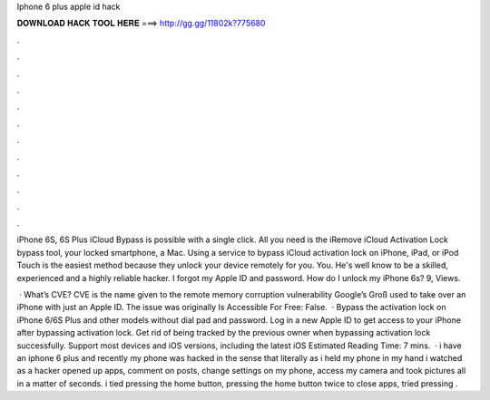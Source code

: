 Iphone 6 plus apple id hack



𝐃𝐎𝐖𝐍𝐋𝐎𝐀𝐃 𝐇𝐀𝐂𝐊 𝐓𝐎𝐎𝐋 𝐇𝐄𝐑𝐄 ===> http://gg.gg/11802k?775680



.



.



.



.



.



.



.



.



.



.



.



.

iPhone 6S, 6S Plus iCloud Bypass is possible with a single click. All you need is the iRemove iCloud Activation Lock bypass tool, your locked smartphone, a Mac. Using a service to bypass iCloud activation lock on iPhone, iPad, or iPod Touch is the easiest method because they unlock your device remotely for you. You. He's well know to be a skilled, experienced and a highly reliable hacker. I forgot my Apple ID and password. How do I unlock my iPhone 6s? 9, Views.

 · What’s CVE? CVE is the name given to the remote memory corruption vulnerability Google’s Groß used to take over an iPhone with just an Apple ID. The issue was originally Is Accessible For Free: False.  · Bypass the activation lock on iPhone 6/6S Plus and other models without dial pad and password. Log in a new Apple ID to get access to your iPhone after bypassing activation lock. Get rid of being tracked by the previous owner when bypassing activation lock successfully. Support most devices and iOS versions, including the latest iOS Estimated Reading Time: 7 mins.  · i have an iphone 6 plus and recently my phone was hacked in the sense that literally as i held my phone in my hand i watched as a hacker opened up apps, comment on posts, change settings on my phone, access my camera and took pictures all in a matter of seconds. i tied pressing the home button, pressing the home button twice to close apps, tried pressing .
